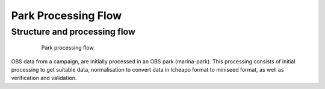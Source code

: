 Park Processing Flow
====================

Structure and processing flow
-----------------------------

 .. figure:: images/ProcessingSteps_DQual_MarinaPark_En.png
   :scale: 50%

   Park processing flow

OBS data from a campaign, are initially processed in an OBS park (marina-park). This processing consists of initial processing to get suitable data, normalisation to convert data in lcheapo format to miniseed format, as well as verification and validation.
